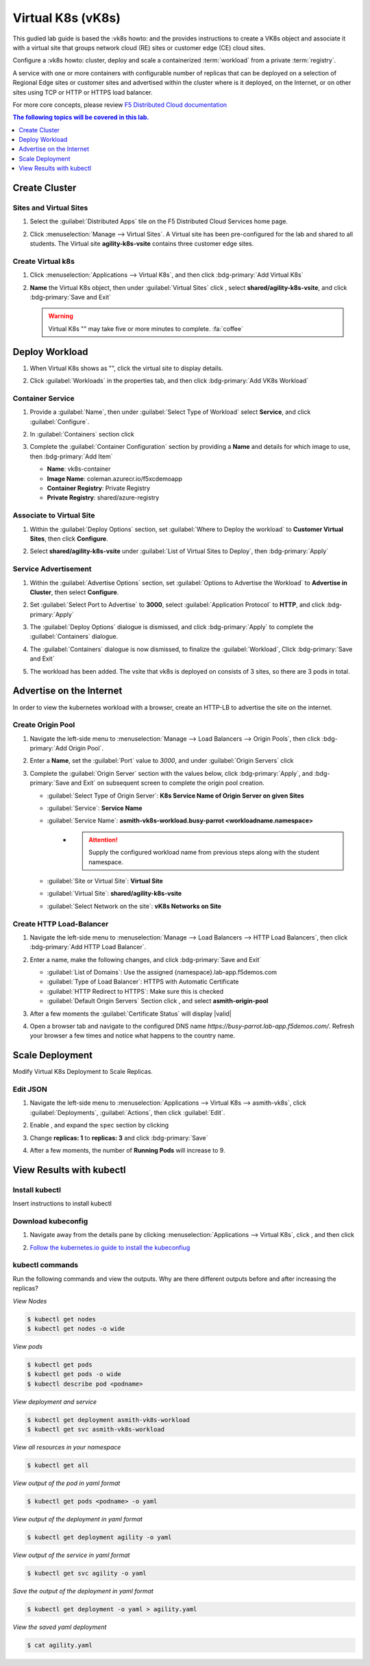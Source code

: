Virtual K8s (vK8s)
==================

This gudied lab guide is based the :vk8s howto:`\ ` and the provides instructions to create a VK8s object and associate it with a virtual site that groups network cloud (RE) sites or customer edge (CE) cloud sites.

Configure a :vk8s howto:`\ ` cluster, deploy and scale a containerized :term:`workload` from a private :term:`registry`.

A service with one or more containers with configurable number of replicas that can be deployed on a selection of Regional Edge sites or customer sites and advertised within the cluster where is it deployed, on the Internet, or on other sites using TCP or HTTP or HTTPS load balancer.

For more core concepts, please review `F5 Distributed Cloud documentation <https://docs.cloud.f5.com/docs/ves-concepts/dist-app-mgmt>`_

..  contents:: The following topics will be covered in this lab.
    :local:
    :backlinks: none
    :depth: 1

Create Cluster
--------------

Sites and Virtual Sites
^^^^^^^^^^^^^^^^^^^^^^^

#. Select the :guilabel:`Distributed Apps` tile on the F5 Distributed Cloud Services home page.

   .. image:: images/distributedappclick.png
      :width: 800px

#. Click :menuselection:`Manage --> Virtual Sites`. A Virtual site has been pre-configured for the lab and shared to all students. The Virtual site **agility-k8s-vsite** contains three customer edge sites.

   .. image:: images/manage-virtualsites.png
      :width: 800px

Create Virtual k8s
^^^^^^^^^^^^^^^^^^

#. Click :menuselection:`Applications --> Virtual K8s`, and then click :bdg-primary:`Add Virtual K8s` 

   .. image:: images/distributedappclickaddvirtualk8s.png
      :width: 800px

#. **Name** the Virtual K8s object, then under :guilabel:`Virtual Sites` click |add-item|, select **shared/agility-k8s-vsite**, and click :bdg-primary:`Save and Exit`

   .. image:: images/distributedappclickvirtualk8ssettings2.png
      :width: 800px

   .. warning:: Virtual K8s "|create-in-progress|" may take five or more minutes to complete. :fa:`coffee`

   .. image:: images/distributedappclickvirtualk8screate-in-progress.png
      :width: 800px


Deploy Workload
---------------

#. When Virtual K8s shows as "|ready|", click the virtual site to display details.

   .. image:: images/distributedappclickvirtualk8sready.png
      :width: 800px

#. Click :guilabel:`Workloads` in the properties tab, and then click :bdg-primary:`Add VK8s Workload`

   .. image:: images/apps-vk8s-add-vk8s-workload.png
      :width: 800px

Container Service
^^^^^^^^^^^^^^^^^

#. Provide a :guilabel:`Name`, then under :guilabel:`Select Type of Workload` select **Service**, and click :guilabel:`Configure`.

   .. image:: images/vk8s-workload-create-workload-configure.png
      :width: 800px

#. In :guilabel:`Containers` section click |add-item|

   .. image:: images/6add_container.png
      :width: 800px

#. Complete the :guilabel:`Container Configuration` section by providing a **Name** and details for which image to use, then :bdg-primary:`Add Item`

   * **Name**: vk8s-container 
   * **Image Name**: coleman.azurecr.io/f5xcdemoapp
   * **Container Registry**: Private Registry
   * **Private Registry**: shared/azure-registry

   .. image:: images/7container_config.png
      :width: 800px

Associate to Virtual Site
^^^^^^^^^^^^^^^^^^^^^^^^^

#. Within the :guilabel:`Deploy Options` section, set :guilabel:`Where to Deploy the workload` to **Customer Virtual Sites**, then click **Configure**.

   .. image:: images/8deploy_options.png
      :width: 800px

#. Select **shared/agility-k8s-vsite** under :guilabel:`List of Virtual Sites to Deploy`, then :bdg-primary:`Apply`

   .. image:: images/9select_customer_site.png
      :width: 800px

Service Advertisement
^^^^^^^^^^^^^^^^^^^^^

#. Within the :guilabel:`Advertise Options` section, set :guilabel:`Options to Advertise the Workload` to **Advertise in Cluster**, then select **Configure**.

   .. image:: images/10select_advertise_options.png
      :width: 800px

#. Set :guilabel:`Select Port to Advertise` to **3000**, select :guilabel:`Application Protocol` to **HTTP**, and click :bdg-primary:`Apply`

   .. image:: images/11set_advertise_port.png
      :width: 800px

#. The :guilabel:`Deploy Options` dialogue is dismissed, and click :bdg-primary:`Apply` to complete the :guilabel:`Containers` dialogue.

   .. image:: images/apply-vk8s-workload.png
      :width: 800px

#. The :guilabel:`Containers` dialogue is now dismissed, to finalize the :guilabel:`Workload`, Click :bdg-primary:`Save and Exit`

   .. image:: images/create-workload-save-and-exit.png
      :width: 800px

#. The workload has been added. The vsite that vk8s is deployed on consists of 3 sites, so there are 3 pods in total.

   .. image:: images/12verify_3_workload_sites_pods.png
      :width: 800px

Advertise on the Internet
-------------------------

In order to view the kubernetes workload with a browser, create an HTTP-LB to advertise the site on the internet.

Create Origin Pool
^^^^^^^^^^^^^^^^^^

#. Navigate the left-side menu to :menuselection:`Manage --> Load Balancers --> Origin Pools`, then click :bdg-primary:`Add Origin Pool`.

   .. image:: images/m-origin-pool.png
      :width: 800px

#. Enter a **Name**, set the :guilabel:`Port` value to *3000*, and under :guilabel:`Origin Servers` click |add-item|

   .. image:: images/m-origin-pool-name.png
      :width: 800px

#. Complete the :guilabel:`Origin Server` section with the values below, click :bdg-primary:`Apply`, and :bdg-primary:`Save and Exit` on subsequent screen to complete the origin pool creation.

   * :guilabel:`Select Type of Origin Server`: **K8s Service Name of Origin Server on given Sites**
   * :guilabel:`Service`: **Service Name**
   * :guilabel:`Service Name`: **asmith-vk8s-workload.busy-parrot <workloadname.namespace>**
      * .. attention::
           Supply the configured workload name from previous steps along with the student namespace.
   * :guilabel:`Site or Virtual Site`: **Virtual Site**
   * :guilabel:`Virtual Site`: **shared/agility-k8s-vsite**
   * :guilabel:`Select Network on the site`: **vK8s Networks on Site**

   .. image:: images/m3-add-origin-server.png
      :width: 800px

Create HTTP Load-Balancer
^^^^^^^^^^^^^^^^^^^^^^^^^

#. Navigate the left-side menu to :menuselection:`Manage --> Load Balancers --> HTTP Load Balancers`, then click :bdg-primary:`Add HTTP Load Balancer`.

   .. image:: images/m-add-http.png
      :width: 800px

#. Enter a name, make the following changes, and click :bdg-primary:`Save and Exit`

   * :guilabel:`List of Domains`: Use the assigned {namespace}.lab-app.f5demos.com
   * :guilabel:`Type of Load Balancer`: HTTPS with Automatic Certificate
   * :guilabel:`HTTP Redirect to HTTPS`: Make sure this is checked
   * :guilabel:`Default Origin Servers` Section click |add-item|, and select **asmith-origin-pool**

   .. image:: images/m-http-name.png
      :width: 800px

#. After a few moments the :guilabel:`Certificate Status` will display |valid|

   .. image:: images/m-http-status.png
      :width: 800px

#. Open a browser tab and navigate to the configured DNS name `https://busy-parrot.lab-app.f5demos.com/`. Refresh your browser a few times and notice what happens to the country name.

   .. image:: images/m-http-page.png
      :width: 800px

Scale Deployment
----------------

Modify Virtual K8s Deployment to Scale Replicas.

Edit JSON
^^^^^^^^^

#. Navigate the left-side menu to :menuselection:`Applications --> Virtual K8s --> asmith-vk8s`, click :guilabel:`Deployments`, :guilabel:`Actions`, |three-dots| then click :guilabel:`Edit`.

   .. image:: images/14edit_deployment.png
      :width: 800px

#. Enable |edit-mode|, and expand the ``spec`` section by clicking |out-arrows|

   .. image:: images/15modify_deployment_spec.png
      :width: 800px

#. Change **replicas: 1** to **replicas: 3** and click :bdg-primary:`Save`

   .. image:: images/set-three-replicas-save.png
      :width: 800px

#. After a few moments, the number of **Running Pods** will increase to 9.

   .. image:: images/16review_scaled_deployment.png
      :width: 800px

View Results with kubectl
-------------------------

Install kubectl
^^^^^^^^^^^^^^^

Insert instructions to install kubectl

Download kubeconfig
^^^^^^^^^^^^^^^^^^^^

#. Navigate away from the details pane by clicking :menuselection:`Applications --> Virtual K8s`, click |three-dots|, and then click |download-kubeconfig-button|

   .. image:: images/distributedappclickvirtualk8kubeconfig.png
      :width: 800px

#. `Follow the kubernetes.io guide to install the kubeconfiug <https://kubernetes.io/docs/concepts/configuration/organize-cluster-access-kubeconfig/>`_

kubectl commands
^^^^^^^^^^^^^^^^

Run the following commands and view the outputs.  Why are there different outputs before and after increasing the replicas?

*View Nodes*

.. code-block:: console

   $ kubectl get nodes
   $ kubectl get nodes -o wide
   
*View pods*

.. code-block:: console
 
   $ kubectl get pods
   $ kubectl get pods -o wide
   $ kubectl describe pod <podname>
   
*View deployment and service*

.. code-block:: console

   $ kubectl get deployment asmith-vk8s-workload
   $ kubectl get svc asmith-vk8s-workload

*View all resources in your namespace*

.. code-block:: console

   $ kubectl get all

*View output of the pod in yaml format*

.. code-block:: console

   $ kubectl get pods <podname> -o yaml
 
*View output of the deployment in yaml format*

.. code-block:: console

   $ kubectl get deployment agility -o yaml

*View output of the service in yaml format*

.. code-block:: console

   $ kubectl get svc agility -o yaml
   
*Save the output of the deployment in yaml format*

.. code-block:: console

   $ kubectl get deployment -o yaml > agility.yaml

*View the saved yaml deployment*

.. code-block:: console

    $ cat agility.yaml

.. |add-item| image:: images/add-item.png
   :height: 24px

.. |ready| image:: images/ready.png
   :height: 16px

.. |create-in-progress| image:: images/create-in-progress.png
   :height: 16px

.. |three-dots| image:: images/three-dots.png
   :height: 28px

.. |out-arrows| image:: images/out-arrows.png
   :height: 26px

.. |edit-mode| image:: images/edit-mode.png
   :height: 24px

.. |download-kubeconfig-button| image:: images/download-kubeconfig-buton.png
   :height: 20px
